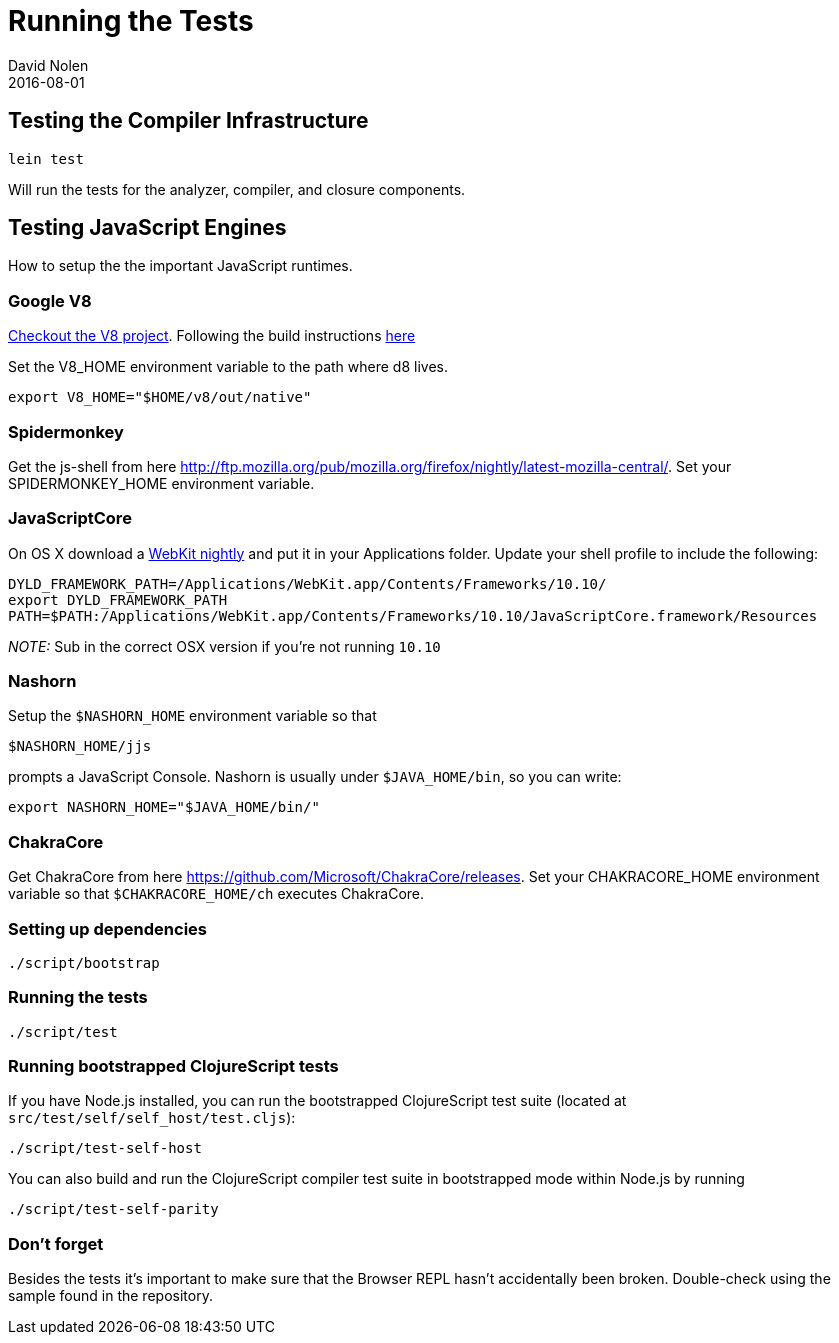 = Running the Tests
David Nolen
2016-08-01
:type: community
:toc: macro
:icons: font

ifdef::env-github,env-browser[:outfilesuffix: .adoc]

[[testing-the-compiler-infrastructure]]
== Testing the Compiler Infrastructure

[source,bash]
----
lein test
----

Will run the tests for the analyzer, compiler, and closure components.

[[testing-javascript-engines]]
== Testing JavaScript Engines

How to setup the the important JavaScript runtimes.

[[google-v8]]
=== Google V8

http://code.google.com/p/v8/[Checkout the V8 project]. Following the
build instructions https://developers.google.com/v8/build[here]

Set the V8_HOME environment variable to the path where d8 lives.

`export V8_HOME="$HOME/v8/out/native"`

[[spidermonkey]]
=== Spidermonkey

Get the js-shell from here
http://ftp.mozilla.org/pub/mozilla.org/firefox/nightly/latest-mozilla-central/.
Set your SPIDERMONKEY_HOME environment variable.

[[javascriptcore]]
=== JavaScriptCore

On OS X download a http://webkit.org[WebKit nightly] and put it in your
Applications folder. Update your shell profile to include the following:

[source,bash]
----
DYLD_FRAMEWORK_PATH=/Applications/WebKit.app/Contents/Frameworks/10.10/
export DYLD_FRAMEWORK_PATH
PATH=$PATH:/Applications/WebKit.app/Contents/Frameworks/10.10/JavaScriptCore.framework/Resources
----

_NOTE:_ Sub in the correct OSX version if you're not running `10.10`

[[nashorn]]
=== Nashorn

Setup the `$NASHORN_HOME` environment variable so that

`$NASHORN_HOME/jjs`

prompts a JavaScript Console. Nashorn is usually under `$JAVA_HOME/bin`,
so you can write:

`export NASHORN_HOME="$JAVA_HOME/bin/"`

[[chakracore]]
=== ChakraCore

Get ChakraCore from here
https://github.com/Microsoft/ChakraCore/releases.
Set your CHAKRACORE_HOME environment variable so that `$CHAKRACORE_HOME/ch` executes ChakraCore.

[[setting-up-dependencies]]
=== Setting up dependencies

[source,bash]
----
./script/bootstrap
----

[[running-the-tests]]
=== Running the tests

[source,bash]
----
./script/test
----

[[running-bootstrapped-clojurescript-tests]]
=== Running bootstrapped ClojureScript tests

If you have Node.js installed, you can run the bootstrapped
ClojureScript test suite (located at
`src/test/self/self_host/test.cljs`):

[source,bash]
----
./script/test-self-host
----

You can also build and run the ClojureScript compiler test suite in
bootstrapped mode within Node.js by running

[source,bash]
----
./script/test-self-parity
----

[[dont-forget]]
=== Don't forget

Besides the tests it's important to make sure that the Browser REPL
hasn't accidentally been broken. Double-check using the sample found in
the repository.
